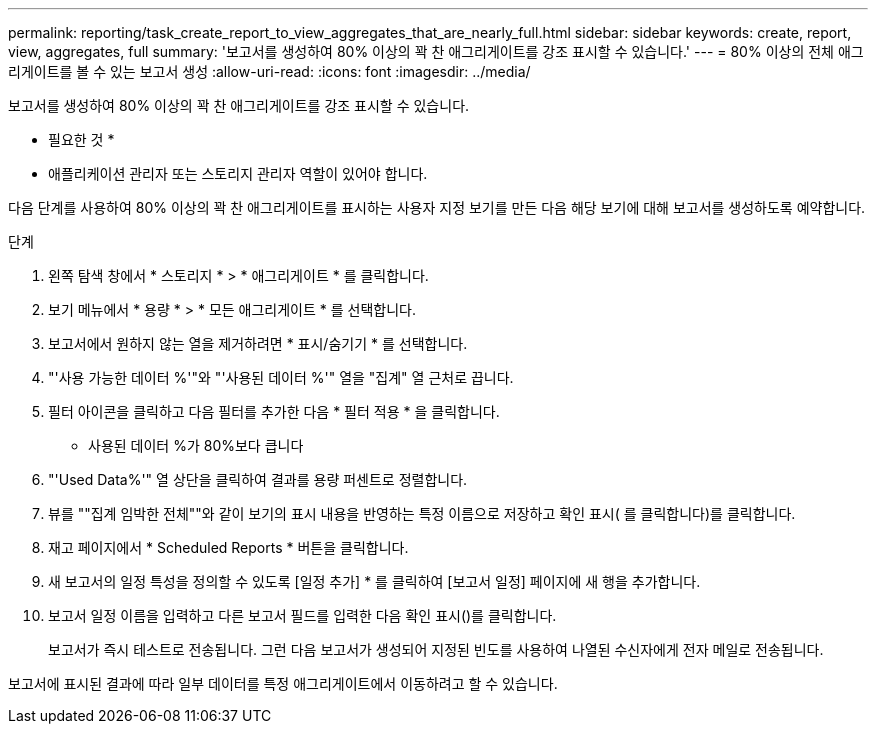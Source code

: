 ---
permalink: reporting/task_create_report_to_view_aggregates_that_are_nearly_full.html 
sidebar: sidebar 
keywords: create, report, view, aggregates, full 
summary: '보고서를 생성하여 80% 이상의 꽉 찬 애그리게이트를 강조 표시할 수 있습니다.' 
---
= 80% 이상의 전체 애그리게이트를 볼 수 있는 보고서 생성
:allow-uri-read: 
:icons: font
:imagesdir: ../media/


[role="lead"]
보고서를 생성하여 80% 이상의 꽉 찬 애그리게이트를 강조 표시할 수 있습니다.

* 필요한 것 *

* 애플리케이션 관리자 또는 스토리지 관리자 역할이 있어야 합니다.


다음 단계를 사용하여 80% 이상의 꽉 찬 애그리게이트를 표시하는 사용자 지정 보기를 만든 다음 해당 보기에 대해 보고서를 생성하도록 예약합니다.

.단계
. 왼쪽 탐색 창에서 * 스토리지 * > * 애그리게이트 * 를 클릭합니다.
. 보기 메뉴에서 * 용량 * > * 모든 애그리게이트 * 를 선택합니다.
. 보고서에서 원하지 않는 열을 제거하려면 * 표시/숨기기 * 를 선택합니다.
. "'사용 가능한 데이터 %'"와 "'사용된 데이터 %'" 열을 "집계" 열 근처로 끕니다.
. 필터 아이콘을 클릭하고 다음 필터를 추가한 다음 * 필터 적용 * 을 클릭합니다.
+
** 사용된 데이터 %가 80%보다 큽니다


. "'Used Data%'" 열 상단을 클릭하여 결과를 용량 퍼센트로 정렬합니다.
. 뷰를 ""집계 임박한 전체""와 같이 보기의 표시 내용을 반영하는 특정 이름으로 저장하고 확인 표시( 를 클릭합니다image:../media/blue_check.gif[""])를 클릭합니다.
. 재고 페이지에서 * Scheduled Reports * 버튼을 클릭합니다.
. 새 보고서의 일정 특성을 정의할 수 있도록 [일정 추가] * 를 클릭하여 [보고서 일정] 페이지에 새 행을 추가합니다.
. 보고서 일정 이름을 입력하고 다른 보고서 필드를 입력한 다음 확인 표시(image:../media/blue_check.gif[""])를 클릭합니다.
+
보고서가 즉시 테스트로 전송됩니다. 그런 다음 보고서가 생성되어 지정된 빈도를 사용하여 나열된 수신자에게 전자 메일로 전송됩니다.



보고서에 표시된 결과에 따라 일부 데이터를 특정 애그리게이트에서 이동하려고 할 수 있습니다.
